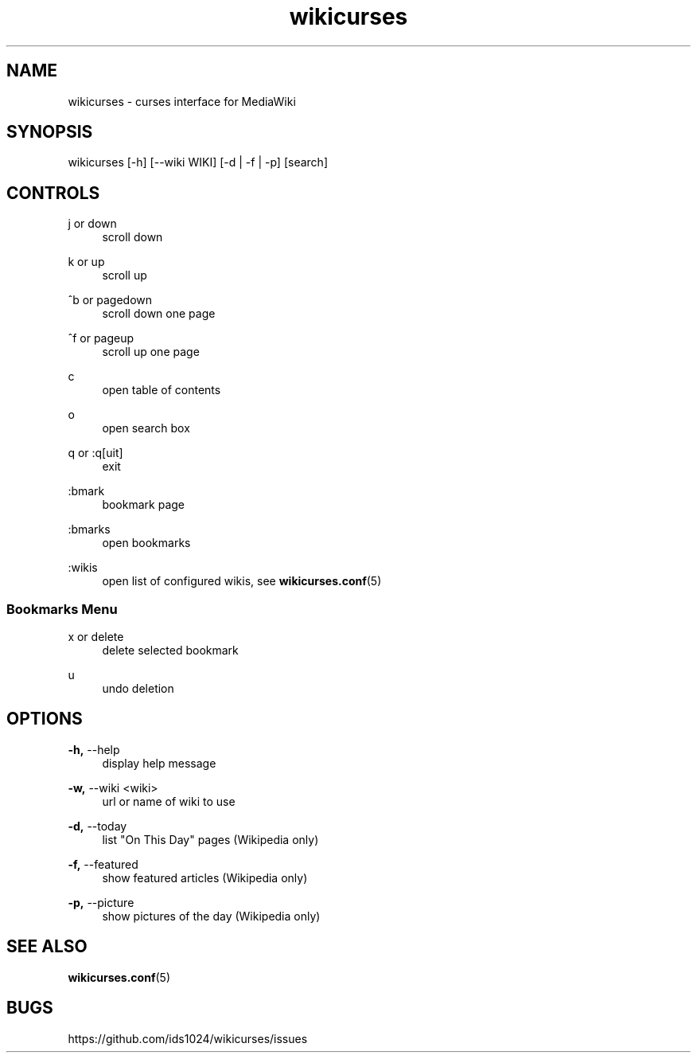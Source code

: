 .TH wikicurses 1 2014-10-12
.SH NAME
wikicurses \- curses interface for MediaWiki
.SH SYNOPSIS
wikicurses [\-h] [\-\-wiki WIKI] [\-d | \-f | \-p] [search]
.SH CONTROLS
.PP
j or down
.RS 4
scroll down
.RE
.PP
k or up
.RS 4
scroll up
.RE
.PP
^b or pagedown
.RS 4
scroll down one page
.RE
.PP
^f or pageup
.RS 4
scroll up one page
.RE
.PP
c
.RS 4
open table of contents
.RE
.PP
o
.RS 4
open search box
.RE
.PP
q or :q[uit]
.RS 4
exit
.RE
.PP
:bmark
.RS 4
bookmark page
.RE
.PP
:bmarks
.RS 4
open bookmarks
.RE
.PP
:wikis
.RS 4
open list of configured wikis, see \fBwikicurses.conf\fR(5)
.RE
.SS Bookmarks Menu
.PP
x or delete
.RS 4
delete selected bookmark
.RE
.PP
u
.RS 4
undo deletion
.RE
.SH OPTIONS
.PP
\fB\-h,\fR \-\-help
.RS 4
display help message
.RE
.PP
\fB\-w,\fR \-\-wiki <wiki>
.RS 4
url or name of wiki to use
.RE
.PP
\fB\-d,\fR \-\-today
.RS 4
list "On This Day" pages (Wikipedia only)
.RE
.PP
\fB\-f,\fR \-\-featured
.RS 4
show featured articles (Wikipedia only)
.RE
.PP
\fB\-p,\fR \-\-picture
.RS 4
show pictures of the day (Wikipedia only)
.RE
.SH SEE ALSO
\fBwikicurses.conf\fR(5)
.SH BUGS
https://github.com/ids1024/wikicurses/issues
